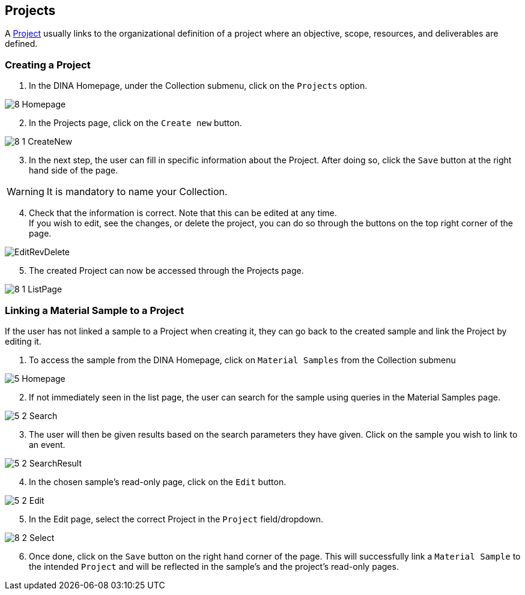 [id=projects]
== Projects
A https://aafc-bicoe.github.io/dina-documentation/concepts-glossary/#project[Project] usually links to the organizational definition of a project where an objective, scope, resources, and deliverables are defined.

[id=createProject]
=== Creating a Project

. In the DINA Homepage, under the Collection submenu, click on the `Projects` option.

image::8-Homepage.png[]

[start=2]
. In the Projects page, click on the `Create new` button.

image::8-1-CreateNew.png[]

[start=3]
. In the next step, the user can fill in specific information about the Project. After doing so, click the `Save` button at the right hand side of the page.

WARNING: It is mandatory to name your Collection.

[start=4]
. Check that the information is correct. Note that this can be edited at any time. +
If you wish to edit, see the changes, or delete the project, you can do so through the buttons on the top right corner of the page.

image::EditRevDelete.png[]

[start=5]
. The created Project can now be accessed through the Projects page.

image::8-1-ListPage.png[]

[id=linkSampleToProject]
=== Linking a Material Sample to a Project
If the user has not linked a sample to a Project when creating it, they can go back to the created sample and link the Project by editing it.

. To access the sample from the DINA Homepage, click on `Material Samples` from the Collection submenu

image::5-Homepage.png[]

[start=2]
. If not immediately seen in the list page, the user can search for the sample using queries in the Material Samples page.

image::5-2-Search.png[]

[start=3]
. The user will then be given results based on the search parameters they have given. Click on the sample you wish to link to an event.

image::5-2-SearchResult.png[]

[start=4]
. In the chosen sample's read-only page, click on the `Edit` button.

image::5-2-Edit.png[]

[start=5]
. In the Edit page, select the correct Project in the `Project` field/dropdown.

image::8-2-Select.png[]

[start=6]
. Once done, click on the `Save` button on the right hand corner of the page. This will successfully link a `Material Sample` to the intended `Project` and will be reflected in the sample's and the project's read-only pages.
